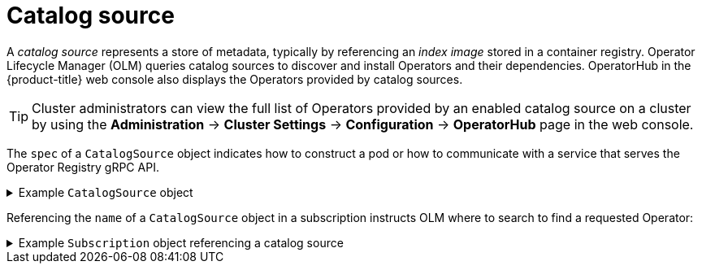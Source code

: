 // Module included in the following assemblies:
//
// * operators/understanding/olm/olm-understanding-olm.adoc

ifdef::openshift-origin[]
:global_ns: olm
endif::[]
ifndef::openshift-origin[]
:global_ns: openshift-marketplace
endif::[]

[id="olm-catalogsource_{context}"]
= Catalog source

A _catalog source_ represents a store of metadata, typically by referencing an _index image_ stored in a container registry. Operator Lifecycle Manager (OLM) queries catalog sources to discover and install Operators and their dependencies. OperatorHub in the {product-title} web console also displays the Operators provided by catalog sources.

[TIP]
====
Cluster administrators can view the full list of Operators provided by an enabled catalog source on a cluster by using the *Administration* -> *Cluster Settings* -> *Configuration* -> *OperatorHub* page in the web console.
====

The `spec` of a `CatalogSource` object indicates how to construct a pod or how to communicate with a service that serves the Operator Registry gRPC API.

.Example `CatalogSource` object
[%collapsible]
====
[source,yaml,subs="attributes+"]
----
﻿apiVersion: operators.coreos.com/v1alpha1
kind: CatalogSource
metadata:
  generation: 1
  name: example-catalog <1>
  namespace: {global_ns} <2>
  annotations:
    olm.catalogImageTemplate: <3>
      "quay.io/example-org/example-catalog:v{kube_major_version}.{kube_minor_version}.{kube_patch_version}"
spec:
  displayName: Example Catalog <4>
  image: quay.io/example-org/example-catalog:v1 <5>
  priority: -400 <6>
  publisher: Example Org
  sourceType: grpc <7>
  grpcPodConfig:
    securityContextConfig: <security_mode> <8>
    nodeSelector: <9>
      custom_label: <label>
    priorityClassName: system-cluster-critical <10>
    tolerations: <11>
      - key: "key1"
        operator: "Equal"
        value: "value1"
        effect: "NoSchedule"
  updateStrategy:
    registryPoll: <12>
      interval: 30m0s
status:
  connectionState:
    address: example-catalog.{global_ns}.svc:50051
    lastConnect: 2021-08-26T18:14:31Z
    lastObservedState: READY <13>
  latestImageRegistryPoll: 2021-08-26T18:46:25Z <14>
  registryService: <15>
    createdAt: 2021-08-26T16:16:37Z
    port: 50051
    protocol: grpc
    serviceName: example-catalog
    serviceNamespace: {global_ns}
----
<1> Name for the `CatalogSource` object. This value is also used as part of the name for the related pod that is created in the requested namespace.
<2> Namespace to create the catalog in. To make the catalog available cluster-wide in all namespaces, set this value to `{global_ns}`. The default Red Hat-provided catalog sources also use the `{global_ns}` namespace. Otherwise, set the value to a specific namespace to make the Operator only available in that namespace.
<3> Optional: To avoid cluster upgrades potentially leaving Operator installations in an unsupported state or without a continued update path, you can enable automatically changing your Operator catalog's index image version as part of cluster upgrades.
+
Set the `olm.catalogImageTemplate` annotation to your index image name and use one or more of the Kubernetes cluster version variables as shown when constructing the template for the image tag. The annotation overwrites the `spec.image` field at run time. See the "Image template for custom catalog sources" section for more details.
<4> Display name for the catalog in the web console and CLI.
<5> Index image for the catalog. Optionally, can be omitted when using the `olm.catalogImageTemplate` annotation, which sets the pull spec at run time.
<6> Weight for the catalog source. OLM uses the weight for prioritization during dependency resolution. A higher weight indicates the catalog is preferred over lower-weighted catalogs.
<7> Source types include the following:
+
--
* `grpc` with an `image` reference: OLM pulls the image and runs the pod, which is expected to serve a compliant API.
* `grpc` with an `address` field: OLM attempts to contact the gRPC API at the given address. This should not be used in most cases.
* `configmap`: OLM parses config map data and runs a pod that can serve the gRPC API over it.
--
<8> Specify the value of `legacy` or `restricted`. If the field is not set, the default value is `legacy`. In a future {product-title} release, it is planned that the default value will be `restricted`. If your catalog cannot run with `restricted` permissions, it is recommended that you manually set this field to `legacy`.
<9> Optional: For `grpc` type catalog sources, overrides the default node selector for the pod serving the content in `spec.image`, if defined.
<10> Optional: For `grpc` type catalog sources, overrides the default priority class name for the pod serving the content in `spec.image`, if defined. Kubernetes provides `system-cluster-critical` and `system-node-critical` priority classes by default. Setting the field to empty (`""`) assigns the pod the default priority. Other priority classes can be defined manually.
<11> Optional: For `grpc` type catalog sources, overrides the default tolerations for the pod serving the content in `spec.image`, if defined.
<12> Automatically check for new versions at a given interval to stay up-to-date.
<13> Last observed state of the catalog connection. For example:
+
--
* `READY`: A connection is successfully established.
* `CONNECTING`: A connection is attempting to establish.
* `TRANSIENT_FAILURE`: A temporary problem has occurred while attempting to establish a connection, such as a timeout. The state will eventually switch back to `CONNECTING` and try again.
--
+
See link:https://grpc.github.io/grpc/core/md_doc_connectivity-semantics-and-api.html[States of Connectivity] in the gRPC documentation for more details.
<14> Latest time the container registry storing the catalog image was polled to ensure the image is up-to-date.
<15> Status information for the catalog's Operator Registry service.
====

Referencing the `name` of a `CatalogSource` object in a subscription instructs OLM where to search to find a requested Operator:

.Example `Subscription` object referencing a catalog source
[%collapsible]
====
[source,yaml,subs="attributes+"]
----
apiVersion: operators.coreos.com/v1alpha1
kind: Subscription
metadata:
  name: example-operator
  namespace: example-namespace
spec:
  channel: stable
  name: example-operator
  source: example-catalog
  sourceNamespace: {global_ns}
----
====

ifdef::openshift-origin[]
:!global_ns:
endif::[]
ifndef::openshift-origin[]
:!global_ns:
endif::[]
